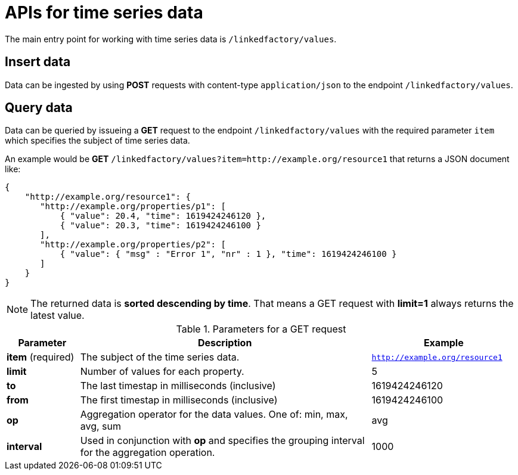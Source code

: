 = APIs for time series data

The main entry point for working with time series data is `/linkedfactory/values`.

== Insert data

Data can be ingested by using *POST* requests with content-type `application/json` to the endpoint `/linkedfactory/values`.

== Query data

Data can be queried by issueing a *GET* request to the endpoint `/linkedfactory/values` with the required parameter `item` which specifies the subject of time series data.

An example would be *GET* `/linkedfactory/values?item=http://example.org/resource1` that returns a JSON document like:

[source,json]
----
{
    "http://example.org/resource1": {
       "http://example.org/properties/p1": [
           { "value": 20.4, "time": 1619424246120 },
           { "value": 20.3, "time": 1619424246100 }
       ],
       "http://example.org/properties/p2": [
           { "value": { "msg" : "Error 1", "nr" : 1 }, "time": 1619424246100 }
       ]
    }
}
----

NOTE: The returned data is *sorted descending by time*. That means a GET request with *limit=1* always returns the latest value. 

.Parameters for a GET request
[cols="1,4,2"]
|===
|Parameter | Description | Example 

| *item* (required) | The subject of the time series data. | `http://example.org/resource1`

| *limit* | Number of values for each property. | 5

| *to* | The last timestap in milliseconds (inclusive) | 1619424246120

| *from* | The first timestap in milliseconds (inclusive) | 1619424246100

| *op* | Aggregation operator for the data values. One of: min, max, avg, sum | avg

| *interval* | Used in conjunction with *op* and specifies the grouping interval for the aggregation operation. | 1000
|===
